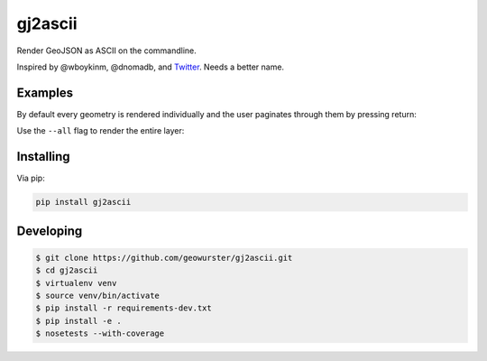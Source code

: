 ========
gj2ascii
========

Render GeoJSON as ASCII on the commandline.

.. image:: https://travis-ci.org/geowurster/gj2ascii.svg?branch=master
    :target: https://travis-ci.org/geowurster/gj2ascii

.. image:: https://coveralls.io/repos/geowurster/gj2ascii/badge.svg?branch=master
    :target: https://coveralls.io/r/geowurster/gj2ascii



Inspired by @wboykinm, @dnomadb, and `Twitter <https://twitter.com/vtcraghead/status/575370039701929984>`__.  Needs a better name.


.. image:: https://raw.githubusercontent.com/geowurster/gj2ascii/master/docs/WV.png
   :target: https://github.com/geowurster/gj2ascii


Examples
========

By default every geometry is rendered individually and the user paginates through
them by pressing return:

.. image:: https://raw.githubusercontent.com/geowurster/gj2ascii/master/docs/paginate.png
   :target: https://github.com/geowurster/gj2ascii

Use the ``--all`` flag to render the entire layer:

.. image:: https://raw.githubusercontent.com/geowurster/gj2ascii/master/docs/polygons.png
   :target: https://github.com/geowurster/gj2ascii


Installing
==========

Via pip:

.. code-block:: console

    pip install gj2ascii


Developing
==========

.. code-block:: console

    $ git clone https://github.com/geowurster/gj2ascii.git
    $ cd gj2ascii
    $ virtualenv venv
    $ source venv/bin/activate
    $ pip install -r requirements-dev.txt
    $ pip install -e .
    $ nosetests --with-coverage
